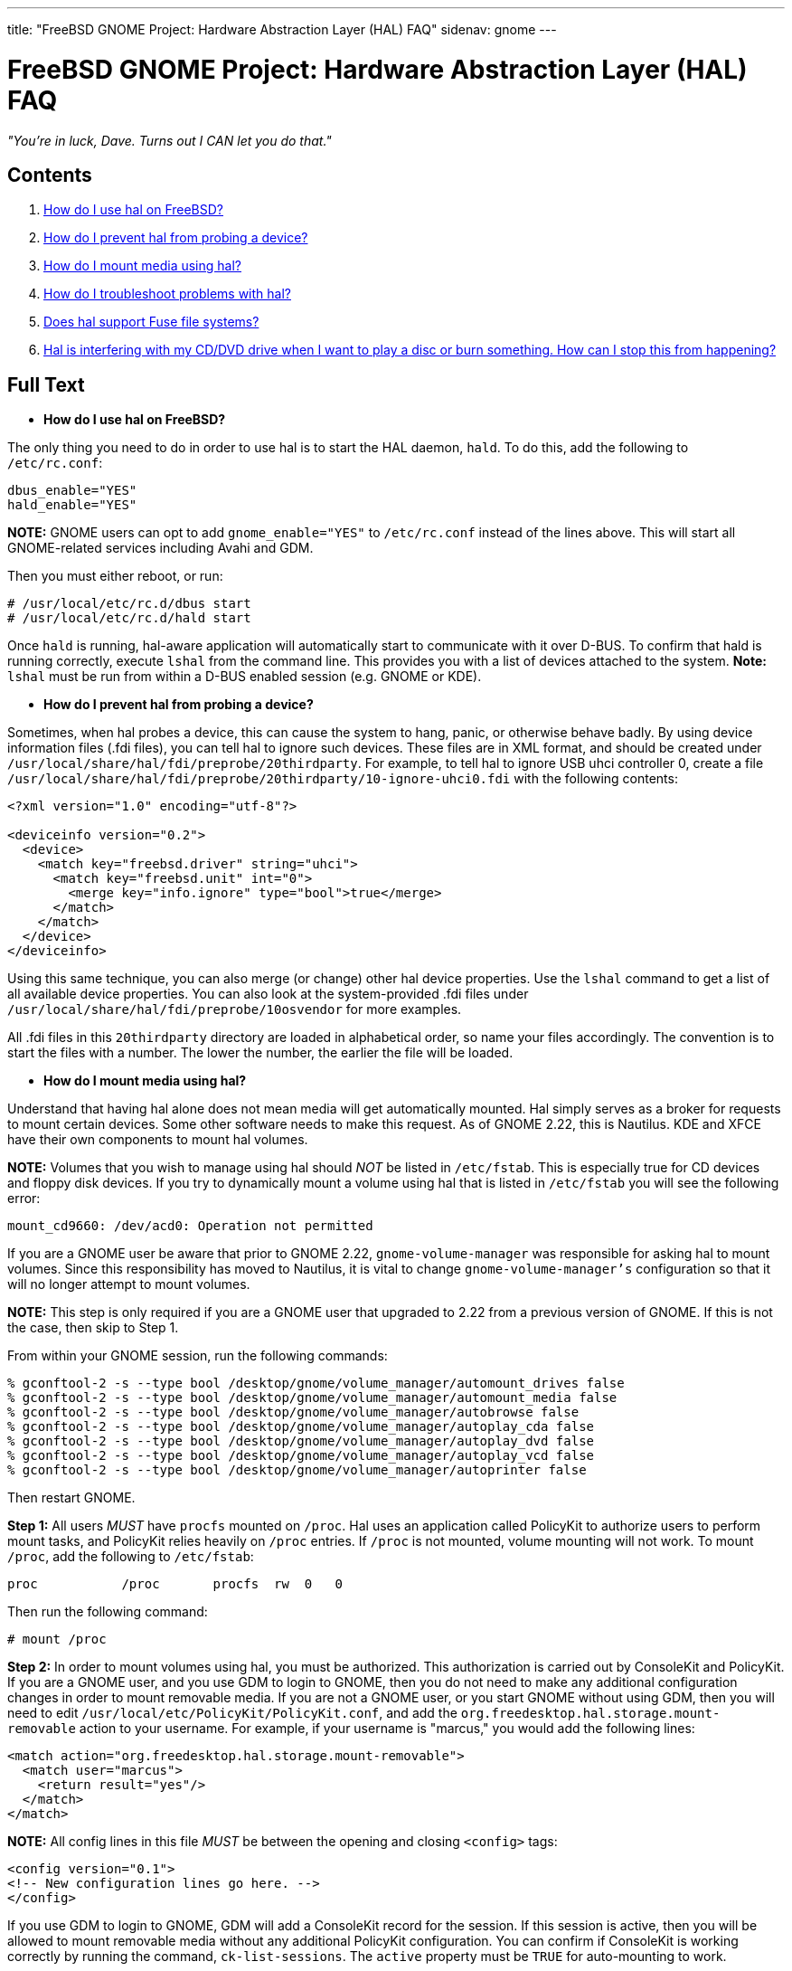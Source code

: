 ---
title: "FreeBSD GNOME Project: Hardware Abstraction Layer (HAL) FAQ"
sidenav: gnome
--- 

= FreeBSD GNOME Project: Hardware Abstraction Layer (HAL) FAQ

_"You're in luck, Dave. Turns out I CAN let you do that."_

== Contents

. <<q1,How do I use hal on FreeBSD?>>
. <<q2,How do I prevent hal from probing a device?>>
. <<q3,How do I mount media using hal?>>
. <<q4,How do I troubleshoot problems with hal?>>
. <<q5,Does hal support Fuse file systems?>>
. <<q6,Hal is interfering with my CD/DVD drive when I want to play a disc or burn something. How can I stop this from happening?>>

== Full Text

[[q1]]
* *How do I use hal on FreeBSD?*

The only thing you need to do in order to use hal is to start the HAL daemon, `hald`. To do this, add the following to `/etc/rc.conf`:

....
dbus_enable="YES"
hald_enable="YES"    
....

*NOTE:* GNOME users can opt to add `gnome_enable="YES"` to `/etc/rc.conf` instead of the lines above. This will start all GNOME-related services including Avahi and GDM.

Then you must either reboot, or run:

....
# /usr/local/etc/rc.d/dbus start
# /usr/local/etc/rc.d/hald start    
....

Once `hald` is running, hal-aware application will automatically start to communicate with it over D-BUS. To confirm that hald is running correctly, execute `lshal` from the command line. This provides you with a list of devices attached to the system. *Note:* `lshal` must be run from within a D-BUS enabled session (e.g. GNOME or KDE).

[[q2]]
* *How do I prevent hal from probing a device?*

Sometimes, when hal probes a device, this can cause the system to hang, panic, or otherwise behave badly. By using device information files (.fdi files), you can tell hal to ignore such devices. These files are in XML format, and should be created under `/usr/local/share/hal/fdi/preprobe/20thirdparty`. For example, to tell hal to ignore USB uhci controller 0, create a file `/usr/local/share/hal/fdi/preprobe/20thirdparty/10-ignore-uhci0.fdi` with the following contents:

....
<?xml version="1.0" encoding="utf-8"?>

<deviceinfo version="0.2">
  <device>
    <match key="freebsd.driver" string="uhci">
      <match key="freebsd.unit" int="0">
        <merge key="info.ignore" type="bool">true</merge>
      </match>
    </match>
  </device>
</deviceinfo>
....

Using this same technique, you can also merge (or change) other hal device properties. Use the `lshal` command to get a list of all available device properties. You can also look at the system-provided .fdi files under `/usr/local/share/hal/fdi/preprobe/10osvendor` for more examples.

All .fdi files in this `20thirdparty` directory are loaded in alphabetical order, so name your files accordingly. The convention is to start the files with a number. The lower the number, the earlier the file will be loaded.

[[q3]]
* *How do I mount media using hal?*

Understand that having hal alone does not mean media will get automatically mounted. Hal simply serves as a broker for requests to mount certain devices. Some other software needs to make this request. As of GNOME 2.22, this is Nautilus. KDE and XFCE have their own components to mount hal volumes.

*NOTE:* Volumes that you wish to manage using hal should _NOT_ be listed in `/etc/fstab`. This is especially true for CD devices and floppy disk devices. If you try to dynamically mount a volume using hal that is listed in `/etc/fstab` you will see the following error:

....
mount_cd9660: /dev/acd0: Operation not permitted    
....

If you are a GNOME user be aware that prior to GNOME 2.22, `gnome-volume-manager` was responsible for asking hal to mount volumes. Since this responsibility has moved to Nautilus, it is vital to change `gnome-volume-manager's` configuration so that it will no longer attempt to mount volumes.

*NOTE:* This step is only required if you are a GNOME user that upgraded to 2.22 from a previous version of GNOME. If this is not the case, then skip to Step 1.

From within your GNOME session, run the following commands:

....
% gconftool-2 -s --type bool /desktop/gnome/volume_manager/automount_drives false
% gconftool-2 -s --type bool /desktop/gnome/volume_manager/automount_media false
% gconftool-2 -s --type bool /desktop/gnome/volume_manager/autobrowse false
% gconftool-2 -s --type bool /desktop/gnome/volume_manager/autoplay_cda false
% gconftool-2 -s --type bool /desktop/gnome/volume_manager/autoplay_dvd false
% gconftool-2 -s --type bool /desktop/gnome/volume_manager/autoplay_vcd false
% gconftool-2 -s --type bool /desktop/gnome/volume_manager/autoprinter false
....

Then restart GNOME.

*Step 1:* All users _MUST_ have `procfs` mounted on `/proc`. Hal uses an application called PolicyKit to authorize users to perform mount tasks, and PolicyKit relies heavily on `/proc` entries. If `/proc` is not mounted, volume mounting will not work. To mount `/proc`, add the following to `/etc/fstab`:

....
proc           /proc       procfs  rw  0   0
....

Then run the following command:

....
# mount /proc
....

*Step 2:* In order to mount volumes using hal, you must be authorized. This authorization is carried out by ConsoleKit and PolicyKit. If you are a GNOME user, and you use GDM to login to GNOME, then you do not need to make any additional configuration changes in order to mount removable media. If you are not a GNOME user, or you start GNOME without using GDM, then you will need to edit `/usr/local/etc/PolicyKit/PolicyKit.conf`, and add the `org.freedesktop.hal.storage.mount-removable` action to your username. For example, if your username is "marcus," you would add the following lines:

....
<match action="org.freedesktop.hal.storage.mount-removable">
  <match user="marcus">
    <return result="yes"/>
  </match>
</match>
....

*NOTE:* All config lines in this file _MUST_ be between the opening and closing `<config>` tags:

....
<config version="0.1">
<!-- New configuration lines go here. -->
</config>
    
....

If you use GDM to login to GNOME, GDM will add a ConsoleKit record for the session. If this session is active, then you will be allowed to mount removable media without any additional PolicyKit configuration. You can confirm if ConsoleKit is working correctly by running the command, `ck-list-sessions`. The `active` property must be `TRUE` for auto-mounting to work.

By default, PolicyKit allows root to do everything, and all users in the "wheel" group are allowed to authenticate for admin tasks with their own password. To get a list of all available actions, use the `polkit-action(1)` command. For more information on the directives available for `PolicyKit.conf`, see the `PolicyKit.conf(5)` man page.

*Step 3:* If you have fixed volumes you wish to mount, you must also authorize yourself for the `org.freedesktop.hal.storage.mount-fixed` action. *Note:* This step is applicable to _ALL_ users including GNOME users using GDM. This is done just like the removable action above. For example, to allow user "marcus" to mount fixed volumes, add the following to `PolicyKit.conf`:

....
<match action="org.freedesktop.hal.storage.mount-fixed">
  <match user="marcus">
    <return result="yes"/>
  </match>
</match>
....

*Step 4:* While not really part of hal volume management, you may also be able to have volumes listed in `/etc/fstab` automatically mounted. In GNOME, for example, Nautilus will mount volumes listed in `/etc/fstab` provided the following conditions are met:
.. The `vfs.usermount` sysctl is set to `1`.
.. The user requesting the mount owns the mount point.
.. The user requesting the mount is in the "operator" group.

For example, say you had the following listed in `/etc/fstab`:

....
/dev/ad0s1              /win/c          msdosfs rw,noauto       0 0
....

If you want Nautilus to mount this volume as the user "marcus," do the following:

....
# sysctl vfs.usermount="1"
# chown marcus /win/c
# pw group mod operator -m marcus
....

Then, when the user marcus logs into GNOME, `/win/c` will be automatically mounted on the desktop.

[[q4]]
* *How do I troubleshoot problems with hal?*

If you run into problems with hal, you must first collect the link:../bugging/[general troubleshooting information] required by the FreeBSD GNOME Team. You should also provide a detailed description of the problem, and the output of `lshal` (assuming `hald` is starting). Remember, `lshal` _MUST_ be run under a D-BUS enabled session. If you cannot login to GNOME, KDE, or XFCE, run `lshal` within `dbus-launch`:

....
% dbus-launch lshal
....

You should also provide the verbose output from `hald` when it is performing the problematic task. To get this, first stop `hald`, then run it manually:

....
# /usr/local/etc/rc.d/hald stop
# /usr/local/sbin/hald --daemon="no" --verbose="yes"
....

Capture all of the output on the screen.

If you are having problems with hal detecting volumes or media, or having problems with mounting volumes through hal, obtain the following additional information. All of this needs to be collected with the problem device attached to the system.
.. Output of `sysctl -b kern.geom.conftxt`
.. Contents of `/etc/fstab`
.. Output of the `mount` command
.. Full `dmesg` output
.. If using GNOME, and a volume is not mounting properly, include the output of `gnome-mount --block --no-ui --verbose --hal-udi <Device UDI>` (<Device UDI> is the Unique Device Identifier obtained from the output of `lshal` for the device that is not mounting properly)

Additionally, if you are a GDM user, please provide the output of `ck-list-sessions`.

[[q5]]
* *Does hal support Fuse file systems?*

Yes. As of hal-0.5.11_10, Fuse file systems are supported. See the installed `/usr/local/share/doc/hal-0.5.11/README.fuse` file for more details.

[[q6]]
* *Hal is interfering with my CD/DVD drive when I want to play a disc or burn something. How can I stop this from happening?*

Applications which are not hal-aware will not be able to tell hald to stop polling CD/DVD drives when they begin to use them. Because of this, hald may cause these applications to abort because two different processes are trying to use the device at the same time. Applications such as totem, k3b, sound-juicer, etc. should not be affected as they are hal-aware. For other applications, you can start them using the `hal-lock` command. This command will try and lock the device in question. If successful, hald will stop polling the device, and `hal-lock` will spawn the desired application. The arguments to `hal-lock` are as follows:

....
% hal-lock --interface org.freedesktop.Hal.Device.Storage --udi UDI --run COMMAND
....

You can use `lshal` to determine the proper `UDI` value. For example, to run `abcde` to extract tracks from a CD:

....
% hal-lock --interface org.freedesktop.Hal.Device.Storage --udi /org/freedesktop/Hal/devices/storage_model_DVD__RW_DVD8801 --run abcde
....

As soon as the application finishes, the lock will be released.
